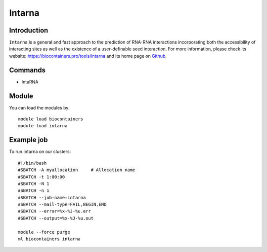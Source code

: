.. _backbone-label:

Intarna
==============================

Introduction
~~~~~~~~
``Intarna`` is a general and fast approach to the prediction of RNA-RNA interactions incorporating both the accessibility of interacting sites as well as the existence of a user-definable seed interaction. For more information, please check its website: https://biocontainers.pro/tools/intarna and its home page on `Github`_.

Commands
~~~~~~~
- IntaRNA

Module
~~~~~~~~
You can load the modules by::
    
    module load biocontainers
    module load intarna

Example job
~~~~~
To run Intarna on our clusters::

    #!/bin/bash
    #SBATCH -A myallocation     # Allocation name 
    #SBATCH -t 1:00:00
    #SBATCH -N 1
    #SBATCH -n 1
    #SBATCH --job-name=intarna
    #SBATCH --mail-type=FAIL,BEGIN,END
    #SBATCH --error=%x-%J-%u.err
    #SBATCH --output=%x-%J-%u.out

    module --force purge
    ml biocontainers intarna

.. _Github: https://github.com/BackofenLab/IntaRNA#usage